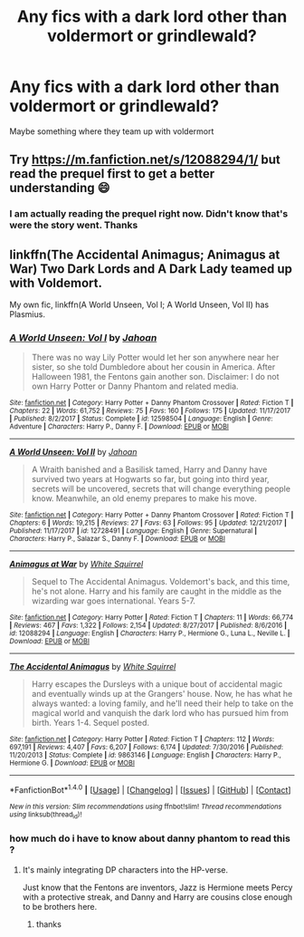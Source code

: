 #+TITLE: Any fics with a dark lord other than voldermort or grindlewald?

* Any fics with a dark lord other than voldermort or grindlewald?
:PROPERTIES:
:Author: thatguyguyyyyy
:Score: 0
:DateUnix: 1517522007.0
:DateShort: 2018-Feb-02
:END:
Maybe something where they team up with voldermort


** Try [[https://m.fanfiction.net/s/12088294/1/]] but read the prequel first to get a better understanding 😄
:PROPERTIES:
:Author: SisterDragon23
:Score: 2
:DateUnix: 1517522868.0
:DateShort: 2018-Feb-02
:END:

*** I am actually reading the prequel right now. Didn't know that's were the story went. Thanks
:PROPERTIES:
:Author: thatguyguyyyyy
:Score: 1
:DateUnix: 1517522995.0
:DateShort: 2018-Feb-02
:END:


** linkffn(The Accidental Animagus; Animagus at War) Two Dark Lords and A Dark Lady teamed up with Voldemort.

My own fic, linkffn(A World Unseen, Vol I; A World Unseen, Vol II) has Plasmius.
:PROPERTIES:
:Author: Jahoan
:Score: 2
:DateUnix: 1517593331.0
:DateShort: 2018-Feb-02
:END:

*** [[http://www.fanfiction.net/s/12598504/1/][*/A World Unseen: Vol I/*]] by [[https://www.fanfiction.net/u/5869493/Jahoan][/Jahoan/]]

#+begin_quote
  There was no way Lily Potter would let her son anywhere near her sister, so she told Dumbledore about her cousin in America. After Halloween 1981, the Fentons gain another son. Disclaimer: I do not own Harry Potter or Danny Phantom and related media.
#+end_quote

^{/Site/: [[http://www.fanfiction.net/][fanfiction.net]] *|* /Category/: Harry Potter + Danny Phantom Crossover *|* /Rated/: Fiction T *|* /Chapters/: 22 *|* /Words/: 61,752 *|* /Reviews/: 75 *|* /Favs/: 160 *|* /Follows/: 175 *|* /Updated/: 11/17/2017 *|* /Published/: 8/2/2017 *|* /Status/: Complete *|* /id/: 12598504 *|* /Language/: English *|* /Genre/: Adventure *|* /Characters/: Harry P., Danny F. *|* /Download/: [[http://www.ff2ebook.com/old/ffn-bot/index.php?id=12598504&source=ff&filetype=epub][EPUB]] or [[http://www.ff2ebook.com/old/ffn-bot/index.php?id=12598504&source=ff&filetype=mobi][MOBI]]}

--------------

[[http://www.fanfiction.net/s/12728491/1/][*/A World Unseen: Vol II/*]] by [[https://www.fanfiction.net/u/5869493/Jahoan][/Jahoan/]]

#+begin_quote
  A Wraith banished and a Basilisk tamed, Harry and Danny have survived two years at Hogwarts so far, but going into third year, secrets will be uncovered, secrets that will change everything people know. Meanwhile, an old enemy prepares to make his move.
#+end_quote

^{/Site/: [[http://www.fanfiction.net/][fanfiction.net]] *|* /Category/: Harry Potter + Danny Phantom Crossover *|* /Rated/: Fiction T *|* /Chapters/: 6 *|* /Words/: 19,215 *|* /Reviews/: 27 *|* /Favs/: 63 *|* /Follows/: 95 *|* /Updated/: 12/21/2017 *|* /Published/: 11/17/2017 *|* /id/: 12728491 *|* /Language/: English *|* /Genre/: Supernatural *|* /Characters/: Harry P., Salazar S., Danny F. *|* /Download/: [[http://www.ff2ebook.com/old/ffn-bot/index.php?id=12728491&source=ff&filetype=epub][EPUB]] or [[http://www.ff2ebook.com/old/ffn-bot/index.php?id=12728491&source=ff&filetype=mobi][MOBI]]}

--------------

[[http://www.fanfiction.net/s/12088294/1/][*/Animagus at War/*]] by [[https://www.fanfiction.net/u/5339762/White-Squirrel][/White Squirrel/]]

#+begin_quote
  Sequel to The Accidental Animagus. Voldemort's back, and this time, he's not alone. Harry and his family are caught in the middle as the wizarding war goes international. Years 5-7.
#+end_quote

^{/Site/: [[http://www.fanfiction.net/][fanfiction.net]] *|* /Category/: Harry Potter *|* /Rated/: Fiction T *|* /Chapters/: 11 *|* /Words/: 66,774 *|* /Reviews/: 467 *|* /Favs/: 1,322 *|* /Follows/: 2,154 *|* /Updated/: 8/27/2017 *|* /Published/: 8/6/2016 *|* /id/: 12088294 *|* /Language/: English *|* /Characters/: Harry P., Hermione G., Luna L., Neville L. *|* /Download/: [[http://www.ff2ebook.com/old/ffn-bot/index.php?id=12088294&source=ff&filetype=epub][EPUB]] or [[http://www.ff2ebook.com/old/ffn-bot/index.php?id=12088294&source=ff&filetype=mobi][MOBI]]}

--------------

[[http://www.fanfiction.net/s/9863146/1/][*/The Accidental Animagus/*]] by [[https://www.fanfiction.net/u/5339762/White-Squirrel][/White Squirrel/]]

#+begin_quote
  Harry escapes the Dursleys with a unique bout of accidental magic and eventually winds up at the Grangers' house. Now, he has what he always wanted: a loving family, and he'll need their help to take on the magical world and vanquish the dark lord who has pursued him from birth. Years 1-4. Sequel posted.
#+end_quote

^{/Site/: [[http://www.fanfiction.net/][fanfiction.net]] *|* /Category/: Harry Potter *|* /Rated/: Fiction T *|* /Chapters/: 112 *|* /Words/: 697,191 *|* /Reviews/: 4,407 *|* /Favs/: 6,207 *|* /Follows/: 6,174 *|* /Updated/: 7/30/2016 *|* /Published/: 11/20/2013 *|* /Status/: Complete *|* /id/: 9863146 *|* /Language/: English *|* /Characters/: Harry P., Hermione G. *|* /Download/: [[http://www.ff2ebook.com/old/ffn-bot/index.php?id=9863146&source=ff&filetype=epub][EPUB]] or [[http://www.ff2ebook.com/old/ffn-bot/index.php?id=9863146&source=ff&filetype=mobi][MOBI]]}

--------------

*FanfictionBot*^{1.4.0} *|* [[[https://github.com/tusing/reddit-ffn-bot/wiki/Usage][Usage]]] | [[[https://github.com/tusing/reddit-ffn-bot/wiki/Changelog][Changelog]]] | [[[https://github.com/tusing/reddit-ffn-bot/issues/][Issues]]] | [[[https://github.com/tusing/reddit-ffn-bot/][GitHub]]] | [[[https://www.reddit.com/message/compose?to=tusing][Contact]]]

^{/New in this version: Slim recommendations using/ ffnbot!slim! /Thread recommendations using/ linksub(thread_id)!}
:PROPERTIES:
:Author: FanfictionBot
:Score: 1
:DateUnix: 1517593344.0
:DateShort: 2018-Feb-02
:END:


*** how much do i have to know about danny phantom to read this ?
:PROPERTIES:
:Author: natus92
:Score: 1
:DateUnix: 1517606806.0
:DateShort: 2018-Feb-03
:END:

**** It's mainly integrating DP characters into the HP-verse.

Just know that the Fentons are inventors, Jazz is Hermione meets Percy with a protective streak, and Danny and Harry are cousins close enough to be brothers here.
:PROPERTIES:
:Author: Jahoan
:Score: 1
:DateUnix: 1517646392.0
:DateShort: 2018-Feb-03
:END:

***** thanks
:PROPERTIES:
:Author: natus92
:Score: 1
:DateUnix: 1517664565.0
:DateShort: 2018-Feb-03
:END:
